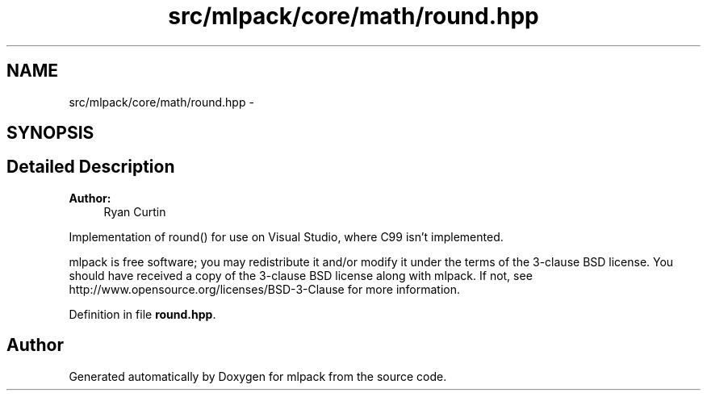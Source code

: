 .TH "src/mlpack/core/math/round.hpp" 3 "Sat Mar 25 2017" "Version master" "mlpack" \" -*- nroff -*-
.ad l
.nh
.SH NAME
src/mlpack/core/math/round.hpp \- 
.SH SYNOPSIS
.br
.PP
.SH "Detailed Description"
.PP 

.PP
\fBAuthor:\fP
.RS 4
Ryan Curtin
.RE
.PP
Implementation of round() for use on Visual Studio, where C99 isn't implemented\&.
.PP
mlpack is free software; you may redistribute it and/or modify it under the terms of the 3-clause BSD license\&. You should have received a copy of the 3-clause BSD license along with mlpack\&. If not, see http://www.opensource.org/licenses/BSD-3-Clause for more information\&. 
.PP
Definition in file \fBround\&.hpp\fP\&.
.SH "Author"
.PP 
Generated automatically by Doxygen for mlpack from the source code\&.
